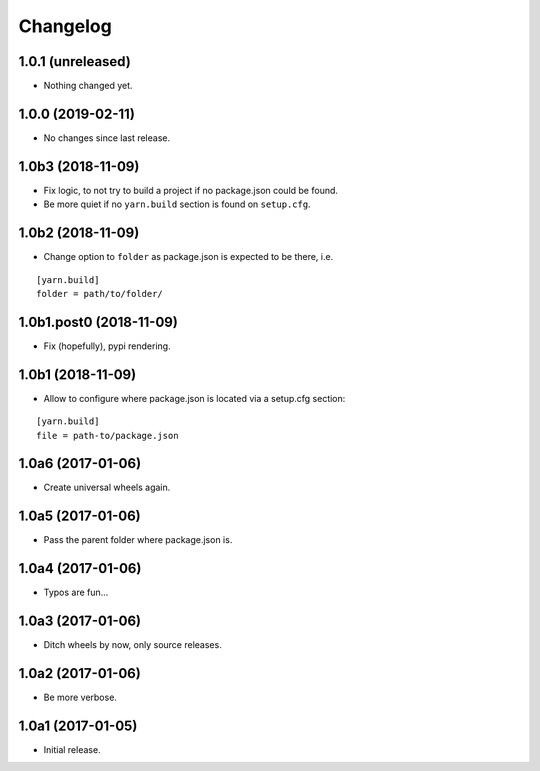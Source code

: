 Changelog
=========

1.0.1 (unreleased)
------------------

- Nothing changed yet.


1.0.0 (2019-02-11)
------------------

- No changes since last release.

1.0b3 (2018-11-09)
------------------

- Fix logic, to not try to build a project if no package.json could be found.

- Be more quiet if no ``yarn.build`` section is found on ``setup.cfg``.

1.0b2 (2018-11-09)
------------------

- Change option to ``folder`` as package.json is expected to be there, i.e.

::

    [yarn.build]
    folder = path/to/folder/

1.0b1.post0 (2018-11-09)
------------------------

- Fix (hopefully), pypi rendering.

1.0b1 (2018-11-09)
------------------

- Allow to configure where package.json is located via a setup.cfg section:

::

    [yarn.build]
    file = path-to/package.json

1.0a6 (2017-01-06)
------------------
- Create universal wheels again.

1.0a5 (2017-01-06)
------------------
- Pass the parent folder where package.json is.

1.0a4 (2017-01-06)
------------------
- Typos are fun...

1.0a3 (2017-01-06)
------------------
- Ditch wheels by now, only source releases.

1.0a2 (2017-01-06)
------------------
- Be more verbose.

1.0a1 (2017-01-05)
------------------
- Initial release.
